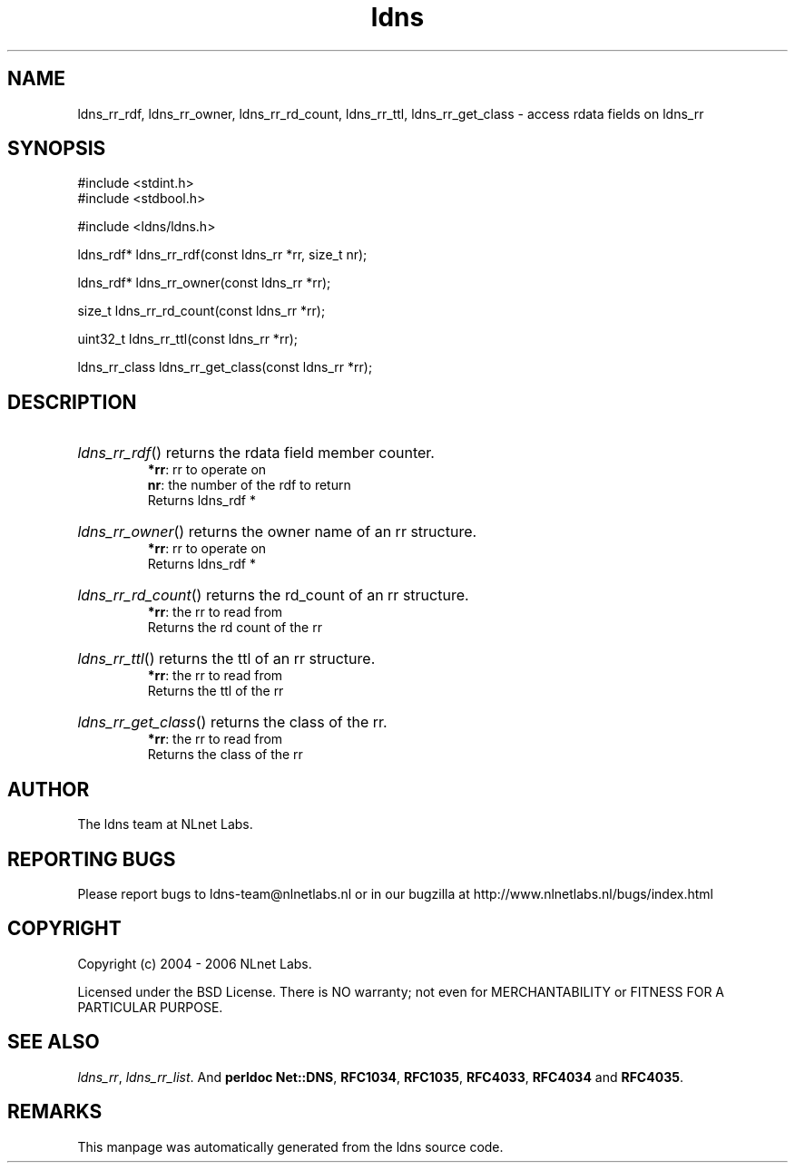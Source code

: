 .ad l
.TH ldns 3 "30 May 2006"
.SH NAME
ldns_rr_rdf, ldns_rr_owner, ldns_rr_rd_count, ldns_rr_ttl, ldns_rr_get_class \- access rdata fields on ldns_rr

.SH SYNOPSIS
#include <stdint.h>
.br
#include <stdbool.h>
.br
.PP
#include <ldns/ldns.h>
.PP
ldns_rdf* ldns_rr_rdf(const ldns_rr *rr, size_t nr);
.PP
ldns_rdf* ldns_rr_owner(const ldns_rr *rr);
.PP
size_t ldns_rr_rd_count(const ldns_rr *rr);
.PP
uint32_t ldns_rr_ttl(const ldns_rr *rr);
.PP
ldns_rr_class ldns_rr_get_class(const ldns_rr *rr);
.PP

.SH DESCRIPTION
.HP
\fIldns_rr_rdf\fR()
returns the rdata field member counter.
\.br
\fB*rr\fR: rr to operate on
\.br
\fBnr\fR: the number of the rdf to return
\.br
Returns ldns_rdf *
.PP
.HP
\fIldns_rr_owner\fR()
returns the owner name of an rr structure.
\.br
\fB*rr\fR: rr to operate on
\.br
Returns ldns_rdf *
.PP
.HP
\fIldns_rr_rd_count\fR()
returns the rd_count of an rr structure.
\.br
\fB*rr\fR: the rr to read from
\.br
Returns the rd count of the rr
.PP
.HP
\fIldns_rr_ttl\fR()
returns the ttl of an rr structure.
\.br
\fB*rr\fR: the rr to read from
\.br
Returns the ttl of the rr
.PP
.HP
\fIldns_rr_get_class\fR()
returns the class of the rr.
\.br
\fB*rr\fR: the rr to read from
\.br
Returns the class of the rr
.PP
.SH AUTHOR
The ldns team at NLnet Labs.

.SH REPORTING BUGS
Please report bugs to ldns-team@nlnetlabs.nl or in 
our bugzilla at
http://www.nlnetlabs.nl/bugs/index.html

.SH COPYRIGHT
Copyright (c) 2004 - 2006 NLnet Labs.
.PP
Licensed under the BSD License. There is NO warranty; not even for
MERCHANTABILITY or
FITNESS FOR A PARTICULAR PURPOSE.

.SH SEE ALSO
\fIldns_rr\fR, \fIldns_rr_list\fR.
And \fBperldoc Net::DNS\fR, \fBRFC1034\fR,
\fBRFC1035\fR, \fBRFC4033\fR, \fBRFC4034\fR  and \fBRFC4035\fR.
.SH REMARKS
This manpage was automatically generated from the ldns source code.
